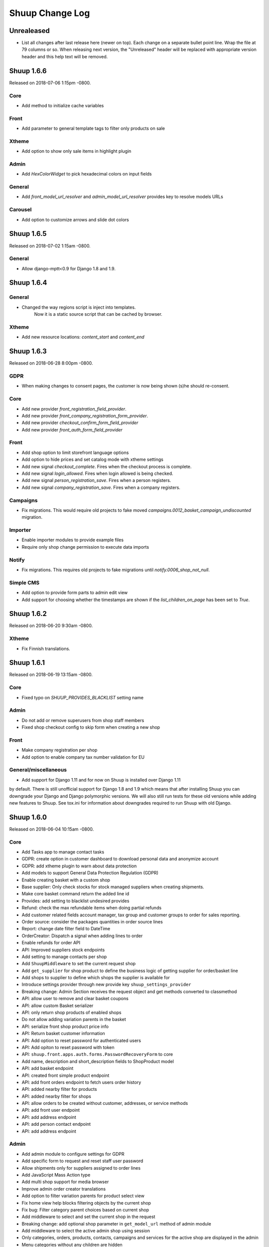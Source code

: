 Shuup Change Log
================

Unrealeased
-----------

- List all changes after last release here (newer on top).  Each change
  on a separate bullet point line.  Wrap the file at 79 columns or so.
  When releasing next version, the "Unreleased" header will be replaced
  with appropriate version header and this help text will be removed.

Shuup 1.6.6
-----------

Released on 2018-07-06 1:15pm -0800.

Core
~~~~

- Add method to initialize cache variables

Front
~~~~~

- Add parameter to general template tags to filter only products on sale

Xtheme
~~~~~~

- Add option to show only sale items in highlight plugin

Admin
~~~~~

- Add `HexColorWidget` to pick hexadecimal colors on input fields

General
~~~~~~~

- Add `front_model_url_resolver` and `admin_model_url_resolver` provides key to resolve models URLs

Carousel
~~~~~~~~

- Add option to customize arrows and slide dot colors

Shuup 1.6.5
-----------

Released on 2018-07-02 1:15am -0800.

General
~~~~~~

- Allow django-mptt<0.9 for Django 1.8 and 1.9.

Shuup 1.6.4
-----------

General
~~~~~~~

- Changed the way regions script is inject into templates.
   Now it is a static source script that can be cached by browser.

Xtheme
~~~~~~

- Add new resource locations: `content_start` and `content_end`

Shuup 1.6.3
-----------

Released on 2018-06-28 8:00pm -0800.

GDPR
~~~~

- When making changes to consent pages, the customer is now being shown (s)he should re-consent.

Core
~~~~

- Add new provider `front_registration_field_provider`.
- Add new provider `front_company_registration_form_provider`.
- Add new provider `checkout_confirm_form_field_provider`
- Add new provider `front_auth_form_field_provider`

Front
~~~~~

- Add shop option to limit storefront language options
- Add option to hide prices and set catalog mode with xtheme settings
- Add new signal `checkout_complete`. Fires when the checkout process is complete.
- Add new signal `login_allowed`. Fires when login allowed is being checked.
- Add new signal `person_registration_save`. Fires when a person registers.
- Add new signal `company_registration_save`. Fires when a company registers.

Campaigns
~~~~~~~~~

- Fix migrations. This would require old projects to fake moved
  `campaigns.0012_basket_campaign_undiscounted` migration.

Importer
~~~~~~~~

- Enable importer modules to provide example files
- Require only shop change permission to execute data imports

Notify
~~~~~~

- Fix migrations. This requires old projects to fake migrations until
  `notify.0006_shop_not_null`.

Simple CMS
~~~~~~~~~~

- Add option to provide form parts to admin edit view
- Add support for choosing whether the timestamps are shown if the
  `list_children_on_page` has been set to `True`.


Shuup 1.6.2
-----------

Released on 2018-06-20 9:30am -0800.

Xtheme
~~~~~

- Fix Finnish translations.


Shuup 1.6.1
-----------

Released on 2018-06-19 13:15am -0800.

Core
~~~~

- Fixed typo on `SHUUP_PROVIDES_BLACKLIST` setting name

Admin
~~~~~

- Do not add or remove superusers from shop staff members
- Fixed shop checkout config to skip form when creating a new shop

Front
~~~~~

- Make company registration per shop
- Add option to enable company tax number validation for EU

General/miscellaneous
~~~~~~~~~~~~~~~~~~~~~

- Add support for Django 1.11 and for now on Shuup is installed over Django 1.11
by default. There is still unofficial support for Django 1.8 and 1.9 which
means that after installing Shuup you can downgrade your Django and Django
polymorphic versions. We will also still run tests for these old versions
while adding new features to Shuup. See tox.ini for information about
downgrades required to run Shuup with old Django.


Shuup 1.6.0
-----------

Released on 2018-06-04 10:15am -0800.

Core
~~~~

- Add Tasks app to manage contact tasks
- GDPR: create option in customer dashboard to download personal data and anonymize account
- GDPR: add xtheme plugin to warn about data protection
- Add models to support General Data Protection Regulation (GDPR)
- Enable creating basket with a custom shop
- Base supplier: Only check stocks for stock managed suppliers when
  creating shipments.
- Make core basket command return the added line id
- Provides: add setting to blacklist undesired provides
- Refund: check the max refundable items when doing partial refunds
- Add customer related fields account manager, tax group and customer
  groups to order for sales reporting.
- Order source: consider the packages quantities in order source lines
- Report: change date filter field to DateTime
- OrderCreator: Dispatch a signal when adding lines to order
- Enable refunds for order API
- API: Improved suppliers stock endpoints
- Add setting to manage contacts per shop
- Add ``ShuupMiddleware`` to set the current request shop
- Add ``get_supplier`` for shop product to define the business logic of
  getting supplier for order/basket line
- Add shops to supplier to define which shops the supplier is available for
- Introduce settings provider through new provide key
  ``shuup_settings_provider``
- Breaking change: Admin Section receives the request object and get methods
  converted to classmethod
- API: allow user to remove and clear basket coupons
- API: allow custom Basket serializer
- API: only return shop products of enabled shops
- Do not allow adding variation parents in the basket
- API: serialize front shop product price info
- API: Return basket customer information
- API: Add option to reset password for authenticated users
- API: Add opiton to reset password with token
- API: ``shuup.front.apps.auth.forms.PasswordRecoveryForm`` to core
- Add name, description and short_description fields to ShopProduct model
- API: add basket endpoint
- API: created front simple product endpoint
- API: add front orders endpoint to fetch users order history
- API: added nearby filter for products
- API: added nearby filter for shops
- API: allow orders to be created without customer, addresses, or service
  methods
- API: add front user endpoint
- API: add address endpoint
- API: add person contact endpoint
- API: add address endpoint

Admin
~~~~~

- Add admin module to configure settings for GDPR
- Add specific form to request and reset staff user password
- Allow shipments only for suppliers assigned to order lines
- Add JavaScript Mass Action type
- Add multi shop support for media browser
- Improve admin order creator translations
- Add option to filter variation parents for product select view
- Fix home view help blocks filtering objects by the current shop
- Fix bug: Filter category parent choices based on current shop
- Add middleware to select and set the current shop in the request
- Breaking change: add optional shop parameter in ``get_model_url`` method of
  admin module
- Add middleware to select the active admin shop using session
- Only categories, orders, products, contacts, campaigns and services for the
  active shop are displayed in the admin
- Menu categories without any children are hidden

Front
~~~~~

- Add custom method to cache MPTT child nodes
- GDPR: require user consent on registration and on authentication
- Breaking change: pass the request from registration views to forms to allow custom logics
- Create GDPR consent when placing the order
- Add shop option to require payment and shipping methods on checkout
- Add shops for carousels
- Add util for checking whether current user is admin
- Limit reqular user login access to own specified shop only

Campaigns
~~~~~~~~~

- Remove uniqueness from coupon code texts. Instead make sure that one shop
  does not have multiple active basket campaigns with same code.

Customer Group Pricing
~~~~~~~~~~~~~~~~~~~~~~

- Introduce Customer Group Discounts.  A discount module to configure
  discounts by contact group.

Notify
~~~~~~

- Add multi-shop support in notify scripts.

Simple CMS
~~~~~~~~~~

- Add page type to support GDPR consent document
- Add shop attribute in `Page` model to work in multishop environments

Importer
~~~~~~~~

- Add multi shop support

Shuup 1.5.0
-----------

Released on 2018-02-22 9:00 +0200.

Campaigns
~~~~~~~~~

- New basket condition and effect for undiscounted items

Reporting
~~~~~~~~~

- Consider timezone in sales report: Localize the order dates to the
  current timezone before using that to group
- Consider timezone in sales per hour report

Tests
~~~~~

- Fix order report tests to use correctly typed datetime parameters

Shuup 1.4.1
-----------

Released on 2018-02-10 14:15 +0200.

Reporting
~~~~~~~~~

- Make selected end date inclusive when filtering orders for reports

Shuup 1.4.0
-----------

Released on 2017-11-29 13:00 +0200.

Admin
~~~~~

- Picotable: Make it possible to provide custom columns

Front
~~~~~

- Category View: Extract product filters to a function

Notify
~~~~~~

- Allow Reply-To header for email notifications

Shuup 1.3.0
-----------

Released on 2017-11-08 12:50 +0200.

Front
~~~~~

- Add SHUUP_CHECKOUT_CONFIRM_FORM_PROPERTIES setting which can be used
  to change confirm form field properties on order confirm page

Shuup 1.2.2
-----------

Released on 2017-11-08 12:35 +0200.

Core
~~~~

- Fix default OrderStatus identifiers and add a management command
  ``shuup_fix_order_status_identifiers`` to fix them in the database too

Shuup 1.2.1
-----------

Released on 2017-10-19 12:30 +0300.

Core
~~~~

- price_display: Fix IndexError when product has no orderable children

Front
~~~~~

- Add missing Finnish translations for customer information app

Notify
~~~~~~

- Serialize Boolean event variable as boolean rather than text

Shuup 1.2.0
-----------

Released on 2017-10-17 15:00 +0300.

Core
~~~~

- Fix caching of price display filters
- Fix serializaiton of JSON fields in Order: Object rather than string
- Add new shipment_created_and_processed signal
- Improve OrderSource caching for deserialization speedup
- Add new product count methods to OrderSource
- Fix bug in purchase multiple checking of ShopProduct
- Add unit interface to ShopProduct, OrderLine and SourceLine
- Add DisplayUnit model
- Rename ``SalesUnit.short_name`` to ``symbol``
- Improve variation product orderability check performance
- Add `created_on` and `modified_on` fields for shop
- Make shop identifier max length to 128 characters
- Add `staff_members` manytomanyfield for shop

Admin
~~~~~

- Fix contact list type filter
- Add option to define a custom admin module loader
- Quick add staff members for shops
- Main menu is now updateable through provides.
- Add new provide category called `order_printouts_delivery_extra_fields`
  which can be used to add extra rows to order delivery slip.
- Add new provide category called `admin_order_information` which can be used
  to add extra information rows to order detail page.
- Use select2 multiple field for shop staff members
- Fix bug in "Select All" mass action
- Fix bug in product choice widget
- Display last 12 months of sales in the dashboard chart

Front
~~~~~

- Add SHUUP_PERSON_CONTACT_FIELD_PROPERTIES setting which can be used
  to change person contact form field properties
- Fix caching of ``shuup.product.is_visible`` template function
- Checkout: Fix method phase attribute population
- Send registration activation e-mail via notify event
- Cusmoter information: Replace untranslated "Not specified" with a dash
- Trigger shipment created event when addons have already processed it
- Fix caching problem related to superuser being all seeing
- Add shop phone and number on order received notification
- Fix bug: Could no change quantities of unorderable lines in the basket
- Use display units when rendering product quantities
- Add new provide category called `product_context_extra`
  which can be used to add extra data to the product context.
- It's now possible to re-order old order from order history
- It's now possible for addons to extend front main menu using the new
  ``front_menu_extender`` provide.  See :doc:`provides.rst` for more
  information.
- Fix default error handler always returning 200 OK as an HTTP status code.
  Now returns the appropriate status code.

Xtheme
~~~~~~

- Revert the query-parameter hack for static files introduced in 1.1.
  Django's ManifestStaticFilesStorage can be used as a cleaner and more
  robust way to implement auto-updating URLs for static files.
- Fix Social Media Links plugin
- Fix product highlight plugin best selling products

Campaigns
~~~~~~~~~

- Fix handling of non-integer quantity in FreeProductLine

Reporting
~~~~~~~~~

- Extend default tax report with pre-tax amount and total

General/miscellaneous
~~~~~~~~~~~~~~~~~~~~~

- Fix usages of non-unicode ``gettext_lazy``
- Improve API documentation of the models with model field descriptions

Shuup 1.1.0
-----------

Addons
~~~~~~

- Enhance/fix bugs addons installation. Addons upload now allows only wheels.

Admin
~~~~~

- Select2Multiple widget now looks for `search_fields` instance attribute to
  get searchable fields
- Allow product variation variables and values to be manually sorted.

Notification
~~~~~~~~~~~~

- Allow user to create scripts based on templates available from
  `notify_script_template` provide category

Campaigns
~~~~~~~~~

- Create Coupons report

Reporting
~~~~~~~~~

- Create Product Total Sales report
- Create New Costumers report
- Total Sales report shows number of customers and the average customer sale
- Create Customer Sales report
- Create Taxes report
- Create Shipping report
- Create Refunds report

General/miscellaneous
~~~~~~~~~~~~~~~~~~~~~

- Add Shuup version to static urls

Shuup 1.0.0
-----------

Core
~~~~

- Add product short description attribute field
- ``SHUUP_REFERENCE_NUMBER_METHOD``, ``SHUUP_REFERENCE_NUMBER_LENGTH``
  and ``SHUUP_REFERENCE_NUMBER_PREFIX`` are now mere defaults and can be
  changed from settings under main menu "Settings > Other Settings >
  System Settings".
- Changed ``SHUUP_REFERENCE_NUMBER_LENGTH`` from 10 to 17
- Add context cache utils. Context cache is mainly build for products and
  shop products but it can cache also other context related content.
- Core: add provide entry to load report writers
- API: add endpoints for product variation management and linkage
- API: add endpoint to make a package Product
- API: add endpoint to add attributes in Product
- API: add endpoint for Product Type
- API: add endpoint to send and manage product media
- API: add endpoint for Attribute
- API: add endpoint for Tax Class
- API: add endpoint for Sales Unit
- API: add endpoint for Manufacturer
- Add option to hide visible categories from menu
- API: add endpoint for Stocks
- Add option to limit service availability with shipping/payment country
- API: Enable option to filter orders with id, identifier, date and status.
- API: Enable option to filter users with id and email.
- API: Add option to filter cotacts with id, email and group id
- API: add endpoint for Shipments
- Add option to limit service availability based on order total
- Add the setting ``SHUUP_ERROR_PAGE_HANDLERS_SPEC`` to handle custom error
  pages (400, 403, 404 and 500)

Admin
~~~~~

- Add shop configuration to only allow orders with a minimum total
- Add order reference number configuration under Shop configuration
- Add System Settings view under "Settings > Other Settings"
- Add option to update order addresses
- Add shop logo block to home page
- Send user confirmation email when new admin users are created
- Add recent orders dashboard block
- Add store overview dashboard block
- Add wizard pane to create shop content pages and configure behaviors
- Picotable now supports related objects. See ``ProductListView`` for example.
- Product list view now lists ``ShopProducts`` instead of ``Products``
- Add variation children to categories from category module
- Set order states manually fom the order detail
- Add FAQ, support, and news/blog dashboard blocks
- Add rich text editor for product, category, and service description
- Add dropzone widget for shop, category, service provider
  and service image fields
- Add option to clear dropzone selection
- Add option to install sample data in Wizard

Front
~~~~~

- ``thumbnail`` template tag now returns SVG images as-is instead of crashing
- Simple CMS and Category views now render metadata based on the description
- Cache template helpers, sorts and filters using context cache
- Enable password reset when shop is in maintenance mode
- Shop can now have a favicon
- Variation children that are not purchaseable should not be visible anymore in dropdowns
- Render product, category, and service descriptions as HTML
- Make carousel slide available by default
- Add dropzone widget for carousel slide images

Xtheme
~~~~~~

- Fix bug: ProductCrossSellsPlugin caused server errors occasionally
- Allow layout to be rearranged in xtheme editor through drag and drop
- Add highlight plugin for category products
- Use rich text editor for text plugin

Campaigns
~~~~~~~~~

- Match child products for parents
- In ``CategoryProductsBasketCondition`` add option to exclude baskets
  containing products from certain categories.
- Add option to select multiple categories to basket condition
- Variation children should match rules based on parent

Simple CMS
~~~~~~~~~~

- Add rich text editor for CMS content


Shuup 0.5.8
-----------

Admin
~~~~~

- Fix bugs in wizard
- Restyle dashboard
- Add option to create categories in product edit

Front
~~~~~

- Fix bugs in rendering address and customer forms
- Add admin link to toolbar

Shuup 0.5.7
-----------

Admin
~~~~~

- Show default image for products without a primary image
- Center the product table image and remove column sort for the image
- Allow product primary image upload from Basic Information section
- Allow multiple file drag-and-drop for product images/files sections
- Add option to skip wizard panes
- Add option to return home view
- List wizard phases at home view


Shuup 0.5.6
-----------

Admin
~~~~~

- Add drag-and-drop support for product image and file uploads


Shuup 0.5.5
-----------

Core
~~~~

- Allow refunding by arbitrary amounts and quantity-only refunds
- Fix bug in ``Order.can_set_complete``
- Currencies can be now created and edited through admin.

Admin
~~~~~

- Some slug fields now auto update their content
- Picotable columns are now orderable
- Simplify product creation
- Make top toolbar fixed
- Refactor menu to allow sub categories
- Make the setup wizard mandatory
- Allow refund quantity/amount to be editable
- Fix ability to add multiple refund lines at once
- Show more details when picking line to refund

Simple Supplier
~~~~~~~~~~~~~~~

- Use shop price properties when in single shop mode for adjustments
  and counts


Shuup 0.5.4
-----------

Core
~~~~

- Telemetry now sends admin email and last login
- Order Statuses are now modifiable through admin.

Admin
~~~~~

- Add help text to product, product type, and category detail/edit pages
- Order creator usability improvements to customer selection
  and quick product addition.
- Ensure `PARLER_DEFAULT_LANGUAGE_CODE` is the first tab in multilingual tab forms
- Show help text as popovers
- Add admin walkthrough


Front
~~~~~

- Add admin toolbar for logged in admins to control product and
  category visibility.

Xtheme
~~~~~~

- Add screenshot support for stylesheets

Shuup 0.5.3
-----------

Core
~~~~

- Products shipping mode is now ``SHIPPED`` by default
- Do not include not shipped products to shipments
- ``OrderSource.language`` is now properly used.
- Start using ``Contact.language``.
  It fallbacks to ``settings.LANGUAGE_CODE`` if not set.
- Add ``SHUUP_AUTO_SHOP_PRODUCT_CATEGORIES`` option that
  allows autopopulating categories. Default is ``True``.
- Populate some unfilled customer fields from order
- Add ``is_not_paid`` function for ``Order`` model.
- Allow zero price payments for zero price orders.

Localization
~~~~~~~~~~~~
- Add Italian translations

Admin
~~~~~

- Standardize picotable datepicker across browsers
- Fix picotable aggregate columns
- Allow setting productless order as completed
- Change main menu template and remove ajax loading from main menu.
- Remove language layer from shop configurations
- Fix bug in product cross-sell editview
- Allow product attribute form extension through provides
- Make form modifiers reusable. Users of ``ShipmentFormModifier``
  should update any references to implement the
  ``shuup.admin.form_modifier.FormModifier`` interface instead
- Add mass actions to products list
- Add mass actions to orders list
- Add mass actions to contacts list
- Picotable lists now support mass actions.
- Add ``PostActionDropdownItem`` baseclass for toolbar so actions requiring
  a POST request do not have to have a toolbar button of its own.
- Add option to set zero price orders as paid without creating a payment manually.

Front
~~~~~

- Basket validation errors are now shown as messages instead of ``HttpResponse 500``.
- Show variation parents in highlight plugins
- Fallback to variation parent image for variation children
  in basket, checkout and saved carts.
- Fix search result styling for products with long names
- Restrict the paginator to show at most five pages
- Enable option to use login and register checkout phases
  with vertical checkout process
- Add checkout view with option to login and register
- Add is_visible_for_user method for checkout view phase
- Add recently viewed products app
- Fix/refactor single page checkout view

Importer
~~~~~~~~

- Remove images from importing products for now.
- Fix `ForeignKey` importing.
- Add `fields_to_skip` for skipping certain items in import.

Shuup 0.5.1
-----------

Released on 2016-10-12 09:30pm -0800.

Core
~~~~

- Fetch support id for shops sending telemetry
- Remove shop languages, category, tax class, service provider and services
  default record creation from ``shuup_init`` management command

Admin
~~~~~

- Add quicklink menu for frequently accessed actions
- Add shop home page that shows steps required to set up a shop for deployment
- Add shop setup wizard for admins to configure the shop, services available,
  and themes
- Add admin comment section to order module

Front
~~~~~

- For search add default sorting based on distance between product
  name and query string
- Add results from words in query to the search until the limit is reached
- Enable filtering product lists by price
- Enable option to filter products with variation values
- Enable option to modify products queryset in category
  and search views
- Add option to limit product list page size
- Add option to sort products by date created
- Change the way product order boxes are being rendered in front.
  Note: This causes backwards incompatibility with templates, so
  fix your templates before upgrading into this version.
- Add option to filter product lists by category
- Configure category and search sorts and filters.
    - Add option to configure category sorts and filters
    - Enable option to configure sorts and filters for search.
    - Activate option for manufacturer filter
    - This change should be noted when updating latest
      front for projects using ``shuup.front``
- Fix macro name in Single Page Checkout
- Add Saved Carts to Dashboard
- Add Order History to Dashboard
- Add Customer Information to Dashboard
- Add Dashboard for customers

Classic Gray Theme
~~~~~~~~~~~~~~~~~~

- Fix issue with footer padding

Campaigns
~~~~~~~~~

- Fix bug in product type catalog filter matching
- Avoid matching inactive filters and conditions

Regions
~~~~~~~

- Make backend more modular to allow more specific resource distribution

General/miscellaneous
~~~~~~~~~~~~~~~~~~~~~

- Personal Order history: URL has now been changed from ``/orders`` to ``/order-history``

Shuup 0.5.0
-----------

Released on 2016-09-29 12:20pm -0800.

Admin
~~~~~

- Enable login with email
- Update menu

Core
~~~~

- Fix bug in prices
   - Avoid calculations based on rounded values
   - Round tax summary values so that the prices shown in
     summary matches with order totals

General/miscellaneous
~~~~~~~~~~~~~~~~~~~~~

- Add support for Django 1.9.x

Shuup 0.4.7
-----------

Released on 2016-09-20 3:45pm -0800.

Admin
~~~~~

- Give proper error message when saving product with duplicate SKU
- Fix bug in Picotable sorting with translated models
- Fix bug in services list views columns

Front
~~~~~

- Enhance default footer

Shuup 0.4.6.1
-------------

Released on 2016-09-12 3:45pm -0800.

Core
~~~~

- Do not render region twice in default address formatter

Front
~~~~~

- Fix unicode decode errors in notify events

Importer
~~~~~~~~

- Fix critical bug with log messages

Regions
~~~~~~~

- Fix bug in regions encoding for Python 2

Shuup 0.4.6
-----------

Released on 2016-09-11 8:00pm -0800.

Core
~~~~

- At default address model form. Force resave if address is assigned
   multiple times
- Provide default address form for mutable addresses

Localization
~~~~~~~~~~~~

Admin
~~~~~

- Use default address form from core in contact address edit
- Add object created signal
- Enable region codes for contact addresses
- Enable region codes for order editor

Addons
~~~~~~

Front
~~~~~

- Use default address form from core for customer information and
   checkout address.
- Move SHUUP_FRONT_ADDRESS_FIELD_PROPERTIES to core and rename it to
   SHUUP_ADDRESS_FIELD_PROPERTIES.
- Fix bug in simple search with non public products
- Add carousel app
   - Note! Instances using shuup-carousel addon should be updated to use
     this new app. There is no migration tools for old carousel and the old
     carousels and slides needs to be copied manually to new app before
     removing shuup-carousel addon from installed apps.
- Enable region codes for checkout addresses

Xtheme
~~~~~~

Classic Gray Theme
~~~~~~~~~~~~~~~~~~

Simple Supplier
~~~~~~~~~~~~~~~

Order Printouts
~~~~~~~~~~~~~~~

- Add option to render printouts as HTML
- Add options to send printouts as email attachments
- Move printouts to tab from toolbar

Campaigns
~~~~~~~~~

Customer Group Pricing
~~~~~~~~~~~~~~~~~~~~~~

Discount Pricing
~~~~~~~~~~~~~~~~

Simple CMS
~~~~~~~~~~

Default Tax
~~~~~~~~~~~

Guide
~~~~~

Importer
~~~~~~~~

- Add Customer Importer
- Add Product Importer
- Add Importer

Regions
~~~~~~~

- Initial version of region app
   - Stores the information about country regions
   - Will populate region code fields in front checkout,
     admin contact and admin order creator addresses

General/miscellaneous
~~~~~~~~~~~~~~~~~~~~~


Shuup 0.4.5
-----------

Released on 2016-09-04 3:45pm -0800.

Core
~~~~

- Update tax name max length to 124 characters
- Fix issue with package product validation errors in order creator
- Fix bug in product and category slug generation

Admin
~~~~~

- Add lang parameter for JS catalog load
- Add key prefix to JavaScript catalog cache
- Allow shop language to be set via admin
- Allow form group edit views to show errors as messages

Front
~~~~~

- Fix handling of package products in basket
- Notify customer of unorderable basket lines
- Load JS catalog for superusers

Xtheme
~~~~~~

- Skip adding JS-catalog for editing

Default Tax
~~~~~~~~~~~

- Change postal codes pattern to textfield

General/miscellaneous
~~~~~~~~~~~~~~~~~~~~~

- MultiLanguageModelForm: Avoid partially/empty translation objects
   - Delete untranslated objects from database
   - Only set translation object to database if it is translated
   - Ensure required fields if language is partially translated
- MultiLanguageModelForm: Use Parler default as a default

Shuup 0.4.4
-----------

Released on 2016-08-28 6:40pm -0800.

Core
~~~~

- Most models are now loggable
- Add visibility field to ShopProduct

Localization
~~~~~~~~~~~~

Admin
~~~~~

- Change Picotable columns default behavior
- Match everywhere in Select2 when no model set
- Make currency field a dropdown in Shops admin
- Add possibility to select visible fields in most list views
- Prevent shipping orders without a defined shipping address

Addons
~~~~~~

Front
~~~~~

- Fix category view pagination
- Fix category view rendering for ajax requests
- Fix product search to only show searchable products
- Rename `get_visible_products` to `get_listed_products`
- Define simple search result list column width in less instead of template

Xtheme
~~~~~~

- Add multiple stylesheet option for themes

Classic Gray Theme
~~~~~~~~~~~~~~~~~~

- Add blue and pink color schemes for the theme

Simple Supplier
~~~~~~~~~~~~~~~

- Make stock management columns static

Order Printouts
~~~~~~~~~~~~~~~

Campaigns
~~~~~~~~~

- Campaigns are now loggable

Customer Group Pricing
~~~~~~~~~~~~~~~~~~~~~~

Discount Pricing
~~~~~~~~~~~~~~~~

Simple CMS
~~~~~~~~~~

Default Tax
~~~~~~~~~~~

Guide
~~~~~

General/miscellaneous
~~~~~~~~~~~~~~~~~~~~~

* Fix bug in importing macro in registration app
* Fix bug in pdf utils while fetching static resources

Shuup 0.4.3
-----------

Released on 2016-08-21 22:40pm -0800.

Core
~~~~

- Prevent Shuup from loading if Parler related settings are missing
- Prevent shipping products with insufficient physical stock
- Telemetry is now being sent if there is no previous submission
- ``CompanyContact.full_name`` now returns name and name extension (if available)

Admin
~~~~~

- Show fewer pagination links for picotable list views
- Product edit: Convert collapsed sections into tabs
- Increment quantity when quick adding products with existing lines in order creator
- Add option for automatically adding product lines when creating order
- Order editing: Tax number is now shown for Company Contacts

Front
~~~~~

- Refactor default templates to allow better extensibility

  - Split up templates to small parts to allow small changes to template without
    overriding the whole template
  - Move included files to macros
  - Split up macros and enable overriding individual macros
  - Update front apps and xtheme plugins based on these changes in macros
  - This change will probably cause issues with existing themes and
    all existing themes should be tested over this change before updating
    to live environment.

- Add product SKU to searchable fields for simple search
- Limit search results for simple search
- Fix password recovery form bug with invalid email
- Show order reconfirmation error if product orderability changes on order
  confirmation
- Exclude unorderable line items from basket

Campaigns
~~~~~~~~~

- Campaigns affecting a product are now shown on product page in admin


Shuup 0.4.2
-----------

Released on 2016-08-12 03:00pm -0800.

Core
~~~~

- Fix ``FormattedDecimalField`` default value for form fields
- Combine ``TreeManager`` and ``TranslatableManager`` querysets for categories
- Exclude deleted orders from valid queryset
- Enable soft delete for shipments

Admin
~~~~~

- Fix missing shipping_address on orders views
- Add contact type filter to contact list view
- Allow billing address to be used as shipping address on contact creation
- Split person contact and company contact creation into separate actions
- Rearrange product creation and edit pages so that all pertinent info is
  visible simultaneously
- Allow content blocks to be initialized as collapsed
- Add ``admin_product_toolbar_action_item`` provider for product edit toolbar
- Add deprecation warning for ``admin_contact_toolbar_button`` usages
- Add ``admin_contact_toolbar_action_item`` provider for contact toolbar
- Use last product id + 1 as default SKU when creating new products
- Add deprecation warning for ``admin_order_toolbar_button`` usages
- Add ``admin_order_toolbar_action_item`` provider for order toolbar
- Improve category list view parent/child representation and filtering
- Add picotable select2 and MPTT filters
- Hide cancelled orders by default from orders lists
- Add option to delete shipments
- Apply picotable text filters on change rather than on enter/on focus out

Classic Gray Theme
~~~~~~~~~~~~~~~~~~

- Move plugins to Xtheme. Move static_resources, templates and views under
  front and front apps.

Order Printouts
~~~~~~~~~~~~~~~

- Move ``shuup/order_printouts/pdf_export.py`` to ``shuup/utils/pdf.py``

General/miscellaneous
~~~~~~~~~~~~~~~~~~~~~

- Add browser testing capability

Reporting
~~~~~~~~~

- Add Sales Report
- Add Total Sales Report
- Add Sales Per Hour Report
- Add Reporting core

Shuup 0.4.1
-----------

Released on 2016-08-02 07:30pm -0800.

Core
~~~~

- Add ``get_customer_name`` for ``Order``
- Exclude images from product ``get_public_media``
- Add parameter to ``PriceDisplayFilter`` to specify tax display mode
- Add soft deletion of categories
- Add support to sell products after stock is zero
- Fix refunds for discount lines
- Fix restocking issue when refunding unshipped products
- Make payments for ``CustomPaymentProcessor`` not paid by default
- Fix shipping status for orders with refunds
- Fix bug in order total price rounding
- Fix bug with duplicates in ``Product.objects.list_visible()``
- Fix restocking issues with refunded products
- Add separate order line types for quantity and amount refunds
- Add ``can_create_shipment`` and ``can_create_payment`` to ``Order``
- Ensure refund amounts are associated with an order line
- Fix tax handling for refunds
- Fix bug: Prevent duplicate categories from all_visible-filter
- Add support for using pricing templatetags for services
- Make refund creation atomic
- Allow refund only for non editable orders
- Create separate refund lines for quantities and amounts
- Fix handling of refunds for discounted lines

Admin
~~~~~

- Fix product variation variable delete for non-english users
- Fix product "Add new image" link
- Fix content block styles that are styled by id
- Add Orders section to product detail page
- Add ``admin_product_section`` provide to make product detail extendable
- Fix bug with empty customer names in order list view
- Add warning when editing order with no customer contact
- Show account manager info on order detail page
- Remove "Purchased" checkbox from product images section
- Trim search criteria when using select2 inputs
- Fix bug in permission change form error message
- Limit change permissions only for superusers
- Add warning to order creator when creating duplicate contacts
- Show discounted unit price on order confirmation page
- Add order address validation to admin order creator
- Fix bug when editing anonymous orders
- Show order line discount percentage in order detail and creator views
- Allow superadmins to login as customer
- Show orderability errors in package product management
- Show stocks in package product management
- Add link to order line product detail page in order editor
- Add product line quick add to order creator
- Add product barcode field to searchable select2 fields
- Filter out deleted products from Stock Management list view
- Show newest contacts and users first in admin list views
- Show list of shipments in order view
- Fix customer, creator, and ordered by links on order detail page
- Prevent picotable from reloading after every change
- Add ability to copy category visibility settings to products
- Reorganize main menu
- Show customer comment on order detail page
- Redirect to order detail page on order submission
- Make contact views extendable
- Make generic Section object for detail view sections
- Display shipment form errors as messages
- Populate tax number from contact for admin order creator
- Move various dashboard blocks to own admin modules
- Prevent shipments from being created for refunded products
- Add ``StockAdjustmentType`` Enum
- Fix payment and shipment visibility in Orders admin
- Manage category products from category edit view
- Filter products based on category
- Add permission check for dashboard blocks
- Fix required permission issues for various modules
- Make ``model_url`` context function and add permission check
- Add permission check option to ``get_model_url``
- Add permission check to toolbar button classes
- Enable remarkable editor for service description
- Add option to filter product list with manufacturer
- Remove orderability checks from order editor
- Replace buttons with dropdown in Orders admin

Front
~~~~~

- Checkout show company form validation errors for fields
- Do not show messages in registration if activation is not required
- Show public images only on the product detail page
- Add ability for customers to save their cart
- Ensure email is not blank prior to sending password recovery email
- Send notify event from company created
- Send notify event from user registration
- Fix bug in cart list view with empty taxful total price
- Fix single page checkout for customers not associated with a company
- Use contact default addresses for company creation
- Use home country by default in customer information addresses


Classic Gray Theme
~~~~~~~~~~~~~~~~~~

- Enable copy between customer information addresses
- Honor customer group pricing options for services
- Enable markdown for service description

Simple Supplier
~~~~~~~~~~~~~~~

- Add stock limit notification event
- Skip refund lines when getting product stock counts


Campaigns
~~~~~~~~~

- Fix bug with campaign discount amounts
- Add category products basket condition and line effect
- Enable exact quantity matches for products in basket campaigns

Customer Group Pricing
~~~~~~~~~~~~~~~~~~~~~~

- Re-style contactgroup pricing admin form


Simple CMS
~~~~~~~~~~

- Show error when attempting to make a page a child of itself
- Fix plugin links

Guide
~~~~~

- Fix admin search for invalid API URL settings


Shuup 0.4.0
-----------

Released on 2016-06-30 06:00 +0300.

The first Shuup release.

Content of Shuup 0.4.0 is same as :doc:`Shoop 4.0.0 <shoop-changelog>`
with all "shoop" texts replaced with "shuup".

